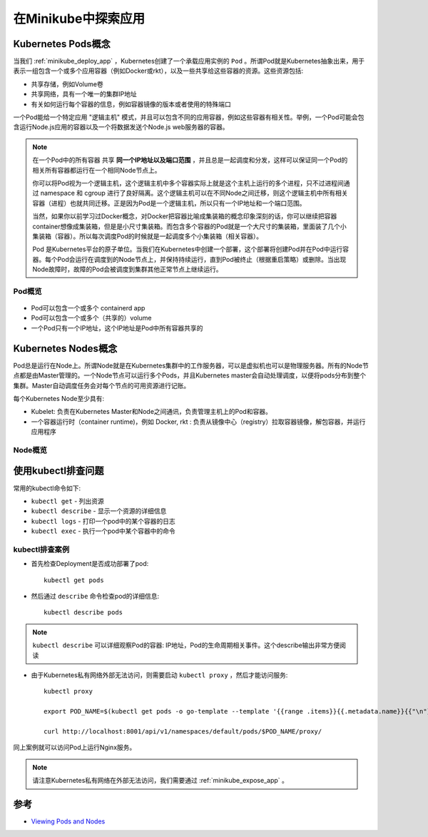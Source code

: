 .. _minikube_explore_app:

======================
在Minikube中探索应用
======================

Kubernetes Pods概念
====================

当我们 :ref:`minikube_deploy_app` ，Kubernetes创建了一个承载应用实例的 ``Pod`` 。所谓Pod就是Kubernetes抽象出来，用于表示一组包含一个或多个应用容器（例如Docker或rkt），以及一些共享给这些容器的资源。这些资源包括:

- 共享存储，例如Volume卷
- 共享网络，具有一个唯一的集群IP地址
- 有关如何运行每个容器的信息，例如容器镜像的版本或者使用的特殊端口

一个Pod能给一个特定应用 "逻辑主机" 模式，并且可以包含不同的应用容器，例如这些容器有相关性。举例，一个Pod可能会包含运行Node.js应用的容器以及一个将数据发送个Node.js web服务器的容器。

.. note::

   在一个Pod中的所有容器 ``共享`` **同一个IP地址以及端口范围** ，并且总是一起调度和分发，这样可以保证同一个Pod的相关所有容器都运行在一个相同Node节点上。

   你可以将Pod视为一个逻辑主机，这个逻辑主机中多个容器实际上就是这个主机上运行的多个进程，只不过进程间通过 namespace 和 cgroup 进行了良好隔离。这个逻辑主机可以在不同Node之间迁移，则这个逻辑主机中所有相关容器（进程）也就共同迁移。正是因为Pod是一个逻辑主机，所以只有一个IP地址和一个端口范围。

   当然，如果你以前学习过Docker概念，对Docker把容器比喻成集装箱的概念印象深刻的话，你可以继续把容器container想像成集装箱，但是是小尺寸集装箱。而包含多个容器的Pod就是一个大尺寸的集装箱，里面装了几个小集装箱（容器）。所以每次调度Pod的时候就是一起调度多个小集装箱（相关容器）。

   Pod 是Kubernetes平台的原子单位。当我们在Kubernetes中创建一个部署，这个部署将创建Pod并在Pod中运行容器。每个Pod会运行在调度到的Node节点上，并保持持续运行，直到Pod被终止（根据重启策略）或删除。当出现Node故障时，故障的Pod会被调度到集群其他正常节点上继续运行。

Pod概览
---------

.. figure:: ../../_static/kubernetes/kubernetes_pods.svg

- Pod可以包含一个或多个 containerd app
- Pod可以包含一个或多个（共享的）volume
- 一个Pod只有一个IP地址，这个IP地址是Pod中所有容器共享的

Kubernetes Nodes概念
======================

Pod总是运行在Node上。所谓Node就是在Kubernetes集群中的工作服务器，可以是虚拟机也可以是物理服务器。所有的Node节点都是由Master管理的。一个Node节点可以运行多个Pods，并且Kubernetes master会自动处理调度，以便将pods分布到整个集群。Master自动调度任务会对每个节点的可用资源进行记账。

每个Kubernetes Node至少具有:

- Kubelet: 负责在Kubernetes Master和Node之间通讯，负责管理主机上的Pod和容器。
- 一个容器运行时（container runtime)，例如 Docker, rkt : 负责从镜像中心（registry）拉取容器镜像，解包容器，并运行应用程序

Node概览
----------

.. figure:: ../../_static/kubernetes/minikube_nodes.svg

使用kubectl排查问题
====================

常用的kubectl命令如下:

- ``kubectl get`` - 列出资源
- ``kubectl describe`` - 显示一个资源的详细信息
- ``kubectl logs`` - 打印一个pod中的某个容器的日志
- ``kubectl exec`` - 执行一个pod中某个容器中的命令

kubectl排查案例
-----------------

- 首先检查Deployment是否成功部署了pod::

   kubectl get pods

- 然后通过 ``describe`` 命令检查pod的详细信息::

   kubectl describe pods

.. note::

   ``kubectl describe`` 可以详细观察Pod的容器: IP地址，Pod的生命周期相关事件。这个describe输出非常方便阅读

- 由于Kubernetes私有网络外部无法访问，则需要启动 ``kubectl proxy`` ，然后才能访问服务::

   kubectl proxy

   export POD_NAME=$(kubectl get pods -o go-template --template '{{range .items}}{{.metadata.name}}{{"\n"}}{{end}}')

   curl http://localhost:8001/api/v1/namespaces/default/pods/$POD_NAME/proxy/

同上案例就可以访问Pod上运行Nginx服务。

.. note::

   请注意Kubernetes私有网络在外部无法访问，我们需要通过 :ref:`minikube_expose_app` 。

参考
========

- `Viewing Pods and Nodes <https://kubernetes.io/docs/tutorials/kubernetes-basics/explore/explore-intro/>`_
